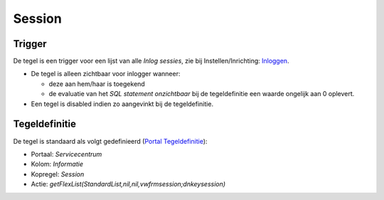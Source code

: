 Session
=======

Trigger
-------

De tegel is een trigger voor een lijst van alle *Inlog sessies*, zie bij
Instellen/Inrichting:
`Inloggen </docs/probleemoplossing/programmablokken/inloggen.md>`__.

-  De tegel is alleen zichtbaar voor inlogger wanneer:

   -  deze aan hem/haar is toegekend
   -  de evaluatie van het *SQL statement onzichtbaar* bij de
      tegeldefinitie een waarde ongelijk aan 0 oplevert.

-  Een tegel is disabled indien zo aangevinkt bij de tegeldefinitie.

Tegeldefinitie
--------------

De tegel is standaard als volgt gedefinieerd (`Portal
Tegeldefinitie </docs/instellen_inrichten/portaldefinitie/portal_tegel.md>`__):

-  Portaal: *Servicecentrum*
-  Kolom: *Informatie*
-  Kopregel: *Session*
-  Actie: *getFlexList(StandardList,nil,nil,vwfrmsession;dnkeysession)*
